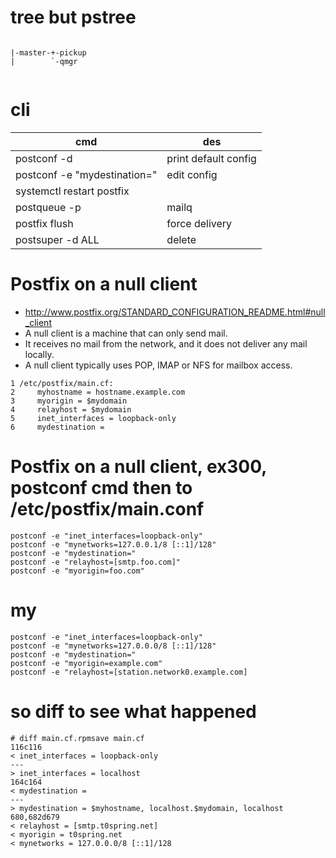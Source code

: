 * tree but pstree

#+BEGIN_SRC 

        |-master-+-pickup
        |        `-qmgr

#+END_SRC

* cli

| cmd                          | des                  |
|------------------------------+----------------------|
| postconf -d                  | print default config |
| postconf -e "mydestination=" | edit config          |
| systemctl restart postfix    |                      |
| postqueue -p                 | mailq                |
| postfix flush                | force delivery       |
| postsuper -d ALL             | delete               |

* Postfix on a null client

- http://www.postfix.org/STANDARD_CONFIGURATION_README.html#null_client
- A null client is a machine that can only send mail.
- It receives no mail from the network, and it does not deliver any mail locally.
- A null client typically uses POP, IMAP or NFS for mailbox access. 

#+BEGIN_SRC 
1 /etc/postfix/main.cf:
2     myhostname = hostname.example.com
3     myorigin = $mydomain
4     relayhost = $mydomain
5     inet_interfaces = loopback-only
6     mydestination =
#+END_SRC

* Postfix on a null client, ex300, postconf cmd then to /etc/postfix/main.conf

#+BEGIN_SRC 
postconf -e "inet_interfaces=loopback-only"
postconf -e "mynetworks=127.0.0.1/8 [::1]/128"
postconf -e "mydestination="
postconf -e "relayhost=[smtp.foo.com]"
postconf -e "myorigin=foo.com"
#+END_SRC
  
* my

#+BEGIN_SRC 
postconf -e "inet_interfaces=loopback-only"
postconf -e "mynetworks=127.0.0.0/8 [::1]/128"
postconf -e "mydestination="
postconf -e "myorigin=example.com"
postconf -e "relayhost=[station.network0.example.com]
#+END_SRC

* so diff to see what happened

#+BEGIN_SRC 
# diff main.cf.rpmsave main.cf
116c116
< inet_interfaces = loopback-only
---
> inet_interfaces = localhost
164c164
< mydestination =
---
> mydestination = $myhostname, localhost.$mydomain, localhost
680,682d679
< relayhost = [smtp.t0spring.net]
< myorigin = t0spring.net
< mynetworks = 127.0.0.0/8 [::1]/128
#+END_SRC
